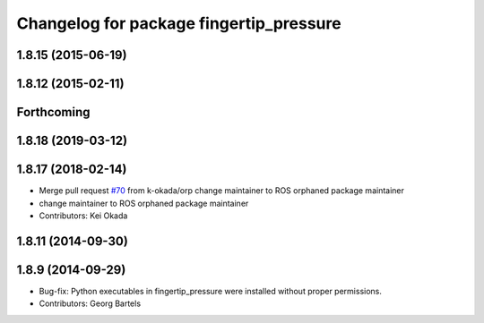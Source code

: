 ^^^^^^^^^^^^^^^^^^^^^^^^^^^^^^^^^^^^^^^^
Changelog for package fingertip_pressure
^^^^^^^^^^^^^^^^^^^^^^^^^^^^^^^^^^^^^^^^

1.8.15 (2015-06-19)
-------------------

1.8.12 (2015-02-11)
-------------------

Forthcoming
-----------

1.8.18 (2019-03-12)
-------------------

1.8.17 (2018-02-14)
-------------------
* Merge pull request `#70 <https://github.com/PR2/pr2_ethercat_drivers/issues/70>`_ from k-okada/orp
  change maintainer to ROS orphaned package maintainer
* change maintainer to ROS orphaned package maintainer
* Contributors: Kei Okada

1.8.11 (2014-09-30)
-------------------

1.8.9 (2014-09-29)
------------------
* Bug-fix: Python executables in fingertip_pressure were installed without proper permissions.
* Contributors: Georg Bartels
